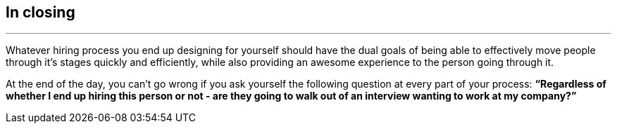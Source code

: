 == In closing

'''

Whatever hiring process you end up designing for yourself should have the dual goals of being able to effectively move people through it’s stages quickly and efficiently, while also providing an awesome experience to the person going through it.

At the end of the day, you can’t go wrong if you ask yourself the following question at every part of your process: *“Regardless of whether I end up hiring this person or not - are they going to walk out of an interview wanting to work at my company?”*

